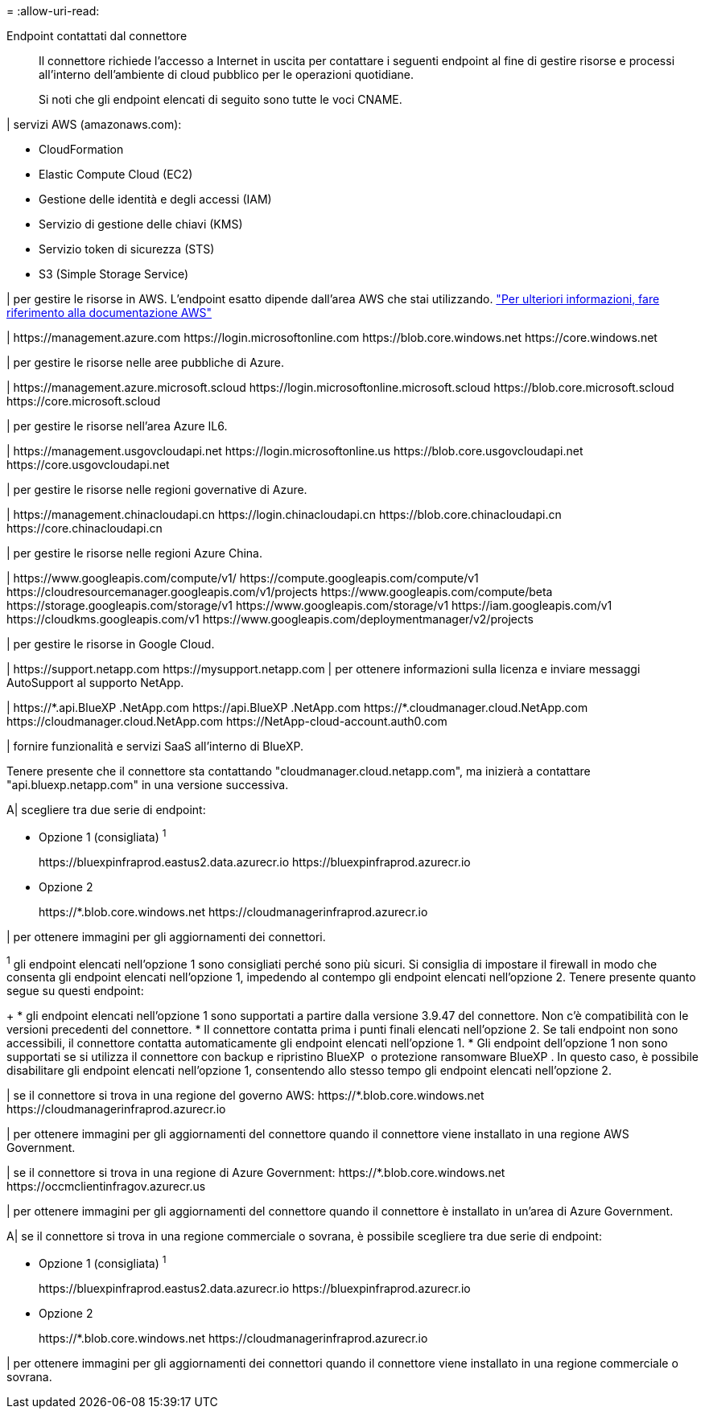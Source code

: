 = 
:allow-uri-read: 


Endpoint contattati dal connettore:: Il connettore richiede l'accesso a Internet in uscita per contattare i seguenti endpoint al fine di gestire risorse e processi all'interno dell'ambiente di cloud pubblico per le operazioni quotidiane.
+
--
Si noti che gli endpoint elencati di seguito sono tutte le voci CNAME.

--


| servizi AWS (amazonaws.com):

* CloudFormation
* Elastic Compute Cloud (EC2)
* Gestione delle identità e degli accessi (IAM)
* Servizio di gestione delle chiavi (KMS)
* Servizio token di sicurezza (STS)
* S3 (Simple Storage Service)


| per gestire le risorse in AWS. L'endpoint esatto dipende dall'area AWS che stai utilizzando. https://docs.aws.amazon.com/general/latest/gr/rande.html["Per ulteriori informazioni, fare riferimento alla documentazione AWS"^]

| \https://management.azure.com
\https://login.microsoftonline.com
\https://blob.core.windows.net
\https://core.windows.net

| per gestire le risorse nelle aree pubbliche di Azure.

|
\https://management.azure.microsoft.scloud
\https://login.microsoftonline.microsoft.scloud
\https://blob.core.microsoft.scloud
\https://core.microsoft.scloud

| per gestire le risorse nell'area Azure IL6.

| \https://management.usgovcloudapi.net
\https://login.microsoftonline.us
\https://blob.core.usgovcloudapi.net
\https://core.usgovcloudapi.net

| per gestire le risorse nelle regioni governative di Azure.

| \https://management.chinacloudapi.cn
\https://login.chinacloudapi.cn
\https://blob.core.chinacloudapi.cn
\https://core.chinacloudapi.cn

| per gestire le risorse nelle regioni Azure China.

| \https://www.googleapis.com/compute/v1/
\https://compute.googleapis.com/compute/v1
\https://cloudresourcemanager.googleapis.com/v1/projects
\https://www.googleapis.com/compute/beta
\https://storage.googleapis.com/storage/v1
\https://www.googleapis.com/storage/v1
\https://iam.googleapis.com/v1
\https://cloudkms.googleapis.com/v1
\https://www.googleapis.com/deploymentmanager/v2/projects

| per gestire le risorse in Google Cloud.

|
\https://support.netapp.com
\https://mysupport.netapp.com | per ottenere informazioni sulla licenza e inviare messaggi AutoSupport al supporto NetApp.

| \https://\*.api.BlueXP .NetApp.com \https://api.BlueXP .NetApp.com \https://*.cloudmanager.cloud.NetApp.com \https://cloudmanager.cloud.NetApp.com \https://NetApp-cloud-account.auth0.com

| fornire funzionalità e servizi SaaS all'interno di BlueXP.

Tenere presente che il connettore sta contattando "cloudmanager.cloud.netapp.com", ma inizierà a contattare "api.bluexp.netapp.com" in una versione successiva.

A| scegliere tra due serie di endpoint:

* Opzione 1 (consigliata) ^1^
+
\https://bluexpinfraprod.eastus2.data.azurecr.io \https://bluexpinfraprod.azurecr.io

* Opzione 2
+
\https://*.blob.core.windows.net \https://cloudmanagerinfraprod.azurecr.io



| per ottenere immagini per gli aggiornamenti dei connettori.

^1^ gli endpoint elencati nell'opzione 1 sono consigliati perché sono più sicuri. Si consiglia di impostare il firewall in modo che consenta gli endpoint elencati nell'opzione 1, impedendo al contempo gli endpoint elencati nell'opzione 2. Tenere presente quanto segue su questi endpoint:

+ * gli endpoint elencati nell'opzione 1 sono supportati a partire dalla versione 3.9.47 del connettore. Non c'è compatibilità con le versioni precedenti del connettore. * Il connettore contatta prima i punti finali elencati nell'opzione 2. Se tali endpoint non sono accessibili, il connettore contatta automaticamente gli endpoint elencati nell'opzione 1. * Gli endpoint dell'opzione 1 non sono supportati se si utilizza il connettore con backup e ripristino BlueXP  o protezione ransomware BlueXP . In questo caso, è possibile disabilitare gli endpoint elencati nell'opzione 1, consentendo allo stesso tempo gli endpoint elencati nell'opzione 2.

| se il connettore si trova in una regione del governo AWS: \https://*.blob.core.windows.net \https://cloudmanagerinfraprod.azurecr.io

| per ottenere immagini per gli aggiornamenti del connettore quando il connettore viene installato in una regione AWS Government.

| se il connettore si trova in una regione di Azure Government: \https://*.blob.core.windows.net \https://occmclientinfragov.azurecr.us

| per ottenere immagini per gli aggiornamenti del connettore quando il connettore è installato in un'area di Azure Government.

A| se il connettore si trova in una regione commerciale o sovrana, è possibile scegliere tra due serie di endpoint:

* Opzione 1 (consigliata) ^1^
+
\https://bluexpinfraprod.eastus2.data.azurecr.io \https://bluexpinfraprod.azurecr.io

* Opzione 2
+
\https://*.blob.core.windows.net \https://cloudmanagerinfraprod.azurecr.io



| per ottenere immagini per gli aggiornamenti dei connettori quando il connettore viene installato in una regione commerciale o sovrana.
